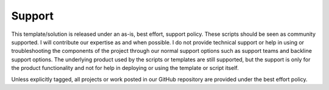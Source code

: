 =======
Support
=======

This template/solution is released under an as-is, best effort, support policy. These scripts should be seen as
community supported. I will contribute our expertise as and when possible. I do not provide
technical support or help in using or troubleshooting the components of the project through our normal support
options such as support teams and backline support options. The underlying product used by the scripts or
templates are still supported, but the support is only for the product functionality and not for help in deploying
or using the template or script itself.

Unless explicitly tagged, all projects or work posted in our GitHub repository are provided under the best effort policy.

